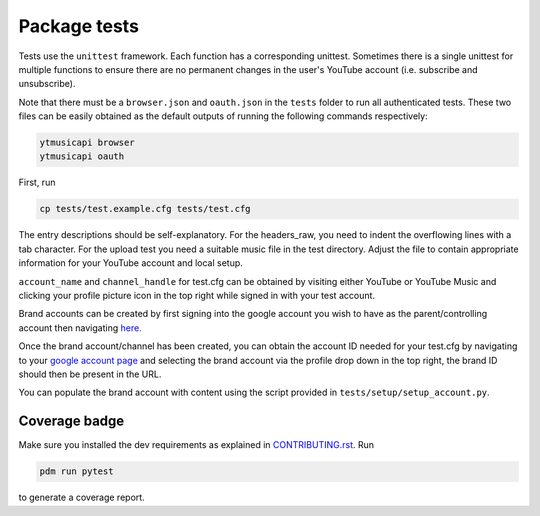 Package tests
============================================
Tests use the ``unittest`` framework. Each function has a corresponding unittest.
Sometimes there is a single unittest for multiple functions to ensure there are no permanent changes in the user's
YouTube account (i.e. subscribe and unsubscribe).

Note that there must be a ``browser.json`` and ``oauth.json`` in the ``tests`` folder to run all authenticated tests.
These two files can be easily obtained as the default outputs of running the following commands respectively:

.. code-block:: bash

    ytmusicapi browser
    ytmusicapi oauth



First, run

.. code-block:: bash

    cp tests/test.example.cfg tests/test.cfg

The entry descriptions should be self-explanatory.
For the headers_raw, you need to indent the overflowing lines with a tab character. For the upload test you need a suitable music file in the test directory.
Adjust the file to contain appropriate information for your YouTube account and local setup.

``account_name`` and ``channel_handle`` for test.cfg can be obtained by visiting either YouTube or YouTube Music and
clicking your profile picture icon in the top right while signed in with your test account.

Brand accounts can be created by first signing into the google account you wish to have as the parent/controlling
account then navigating `here. <https://www.youtube.com/create_channel?action_create_new_channel_redirect=true>`_

Once the brand account/channel has been created, you can obtain the account ID needed for your test.cfg by
navigating to your `google account page <https://myaccount.google.com>`_ and selecting the brand account via the
profile drop down in the top right, the brand ID should then be present in the URL.

You can populate the brand account with content using the script provided in ``tests/setup/setup_account.py``.

Coverage badge
--------------
Make sure you installed the dev requirements as explained in `CONTRIBUTING.rst <https://github.com/sigma67/ytmusicapi/blob/master/CONTRIBUTING.rst>`_. Run

.. code-block:: bash

    pdm run pytest


to generate a coverage report.
